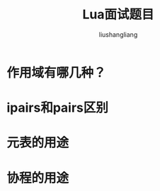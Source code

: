 # -*- coding:utf-8-*-
#+TITLE: Lua面试题目
#+AUTHOR: liushangliang
#+EMAIL: phenix3443+github@gmail.com

* 作用域有哪几种？

* ipairs和pairs区别

* 元表的用途

* 协程的用途
